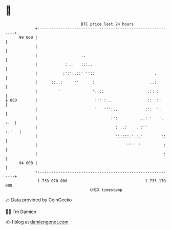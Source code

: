 * 👋

#+begin_example
                                    BTC price last 24 hours                    
                +------------------------------------------------------------+ 
         99 000 |                                                            | 
                |                                                            | 
                |                   ..                                       | 
                |            : ..   :::..                                    | 
                |           :':':.::' ''::                          .        | 
                |     '::..:     ''      :                        ..:        | 
                |         '              '.:::                   .:: :       | 
   $ USD        |                         ::' : ..               ::  ::      | 
                |                         '   ''':..            :':  ':      | 
                |                                :':          ..: '   '. :.  | 
                |                                  : ..:    . :''      :.'   | 
                |                                  ':::::.'.:.'        ::    | 
                |                                       '' ' '          :    | 
                |                                                       :    | 
         94 000 |                                                            | 
                +------------------------------------------------------------+ 
                 1 733 070 000                                  1 733 170 000  
                                        UNIX timestamp                         
#+end_example
📈 Data provided by CoinGecko

🧑‍💻 I'm Damien

✍️ I blog at [[https://www.damiengonot.com][damiengonot.com]]
